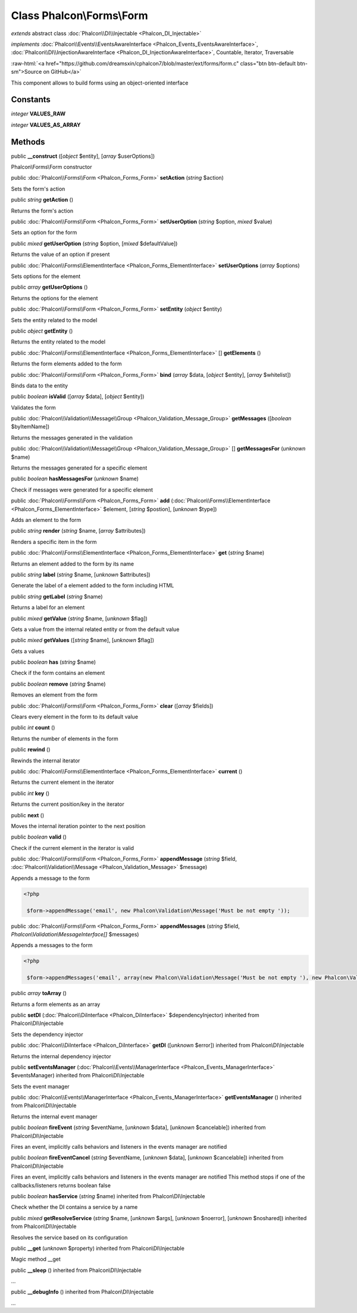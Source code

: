 Class **Phalcon\\Forms\\Form**
==============================

*extends* abstract class :doc:`Phalcon\\DI\\Injectable <Phalcon_DI_Injectable>`

*implements* :doc:`Phalcon\\Events\\EventsAwareInterface <Phalcon_Events_EventsAwareInterface>`, :doc:`Phalcon\\DI\\InjectionAwareInterface <Phalcon_DI_InjectionAwareInterface>`, Countable, Iterator, Traversable

.. role:: raw-html(raw)
   :format: html

:raw-html:`<a href="https://github.com/dreamsxin/cphalcon7/blob/master/ext/forms/form.c" class="btn btn-default btn-sm">Source on GitHub</a>`

This component allows to build forms using an object-oriented interface


Constants
---------

*integer* **VALUES_RAW**

*integer* **VALUES_AS_ARRAY**

Methods
-------

public  **__construct** ([*object* $entity], [*array* $userOptions])

Phalcon\\Forms\\Form constructor



public :doc:`Phalcon\\Forms\\Form <Phalcon_Forms_Form>`  **setAction** (*string* $action)

Sets the form's action



public *string*  **getAction** ()

Returns the form's action



public :doc:`Phalcon\\Forms\\Form <Phalcon_Forms_Form>`  **setUserOption** (*string* $option, *mixed* $value)

Sets an option for the form



public *mixed*  **getUserOption** (*string* $option, [*mixed* $defaultValue])

Returns the value of an option if present



public :doc:`Phalcon\\Forms\\ElementInterface <Phalcon_Forms_ElementInterface>`  **setUserOptions** (*array* $options)

Sets options for the element



public *array*  **getUserOptions** ()

Returns the options for the element



public :doc:`Phalcon\\Forms\\Form <Phalcon_Forms_Form>`  **setEntity** (*object* $entity)

Sets the entity related to the model



public *object*  **getEntity** ()

Returns the entity related to the model



public :doc:`Phalcon\\Forms\\ElementInterface <Phalcon_Forms_ElementInterface>` [] **getElements** ()

Returns the form elements added to the form



public :doc:`Phalcon\\Forms\\Form <Phalcon_Forms_Form>`  **bind** (*array* $data, [*object* $entity], [*array* $whitelist])

Binds data to the entity



public *boolean*  **isValid** ([*array* $data], [*object* $entity])

Validates the form



public :doc:`Phalcon\\Validation\\Message\\Group <Phalcon_Validation_Message_Group>`  **getMessages** ([*boolean* $byItemName])

Returns the messages generated in the validation



public :doc:`Phalcon\\Validation\\Message\\Group <Phalcon_Validation_Message_Group>` [] **getMessagesFor** (*unknown* $name)

Returns the messages generated for a specific element



public *boolean*  **hasMessagesFor** (*unknown* $name)

Check if messages were generated for a specific element



public :doc:`Phalcon\\Forms\\Form <Phalcon_Forms_Form>`  **add** (:doc:`Phalcon\\Forms\\ElementInterface <Phalcon_Forms_ElementInterface>` $element, [*string* $postion], [*unknown* $type])

Adds an element to the form



public *string*  **render** (*string* $name, [*array* $attributes])

Renders a specific item in the form



public :doc:`Phalcon\\Forms\\ElementInterface <Phalcon_Forms_ElementInterface>`  **get** (*string* $name)

Returns an element added to the form by its name



public *string*  **label** (*string* $name, [*unknown* $attributes])

Generate the label of a element added to the form including HTML



public *string*  **getLabel** (*string* $name)

Returns a label for an element



public *mixed*  **getValue** (*string* $name, [*unknown* $flag])

Gets a value from the internal related entity or from the default value



public *mixed*  **getValues** ([*string* $name], [*unknown* $flag])

Gets a values



public *boolean*  **has** (*string* $name)

Check if the form contains an element



public *boolean*  **remove** (*string* $name)

Removes an element from the form



public :doc:`Phalcon\\Forms\\Form <Phalcon_Forms_Form>`  **clear** ([*array* $fields])

Clears every element in the form to its default value



public *int*  **count** ()

Returns the number of elements in the form



public  **rewind** ()

Rewinds the internal iterator



public :doc:`Phalcon\\Forms\\ElementInterface <Phalcon_Forms_ElementInterface>`  **current** ()

Returns the current element in the iterator



public *int*  **key** ()

Returns the current position/key in the iterator



public  **next** ()

Moves the internal iteration pointer to the next position



public *boolean*  **valid** ()

Check if the current element in the iterator is valid



public :doc:`Phalcon\\Forms\\Form <Phalcon_Forms_Form>`  **appendMessage** (*string* $field, :doc:`Phalcon\\Validation\\Message <Phalcon_Validation_Message>` $message)

Appends a message to the form 

.. code-block:: php

    <?php

     $form->appendMessage('email', new Phalcon\Validation\Message('Must be not empty '));




public :doc:`Phalcon\\Forms\\Form <Phalcon_Forms_Form>`  **appendMessages** (*string* $field, *Phalcon\\Validation\\MessageInterface[]* $messages)

Appends a messages to the form 

.. code-block:: php

    <?php

     $form->appendMessages('email', array(new Phalcon\Validation\Message('Must be not empty '), new Phalcon\Validation\Message('Must be an email address')));




public *array*  **toArray** ()

Returns a form elements as an array



public  **setDI** (:doc:`Phalcon\\DiInterface <Phalcon_DiInterface>` $dependencyInjector) inherited from Phalcon\\DI\\Injectable

Sets the dependency injector



public :doc:`Phalcon\\DiInterface <Phalcon_DiInterface>`  **getDI** ([*unknown* $error]) inherited from Phalcon\\DI\\Injectable

Returns the internal dependency injector



public  **setEventsManager** (:doc:`Phalcon\\Events\\ManagerInterface <Phalcon_Events_ManagerInterface>` $eventsManager) inherited from Phalcon\\DI\\Injectable

Sets the event manager



public :doc:`Phalcon\\Events\\ManagerInterface <Phalcon_Events_ManagerInterface>`  **getEventsManager** () inherited from Phalcon\\DI\\Injectable

Returns the internal event manager



public *boolean*  **fireEvent** (*string* $eventName, [*unknown* $data], [*unknown* $cancelable]) inherited from Phalcon\\DI\\Injectable

Fires an event, implicitly calls behaviors and listeners in the events manager are notified



public *boolean*  **fireEventCancel** (*string* $eventName, [*unknown* $data], [*unknown* $cancelable]) inherited from Phalcon\\DI\\Injectable

Fires an event, implicitly calls behaviors and listeners in the events manager are notified This method stops if one of the callbacks/listeners returns boolean false



public *boolean*  **hasService** (*string* $name) inherited from Phalcon\\DI\\Injectable

Check whether the DI contains a service by a name



public *mixed*  **getResolveService** (*string* $name, [*unknown* $args], [*unknown* $noerror], [*unknown* $noshared]) inherited from Phalcon\\DI\\Injectable

Resolves the service based on its configuration



public  **__get** (*unknown* $property) inherited from Phalcon\\DI\\Injectable

Magic method __get



public  **__sleep** () inherited from Phalcon\\DI\\Injectable

...


public  **__debugInfo** () inherited from Phalcon\\DI\\Injectable

...


